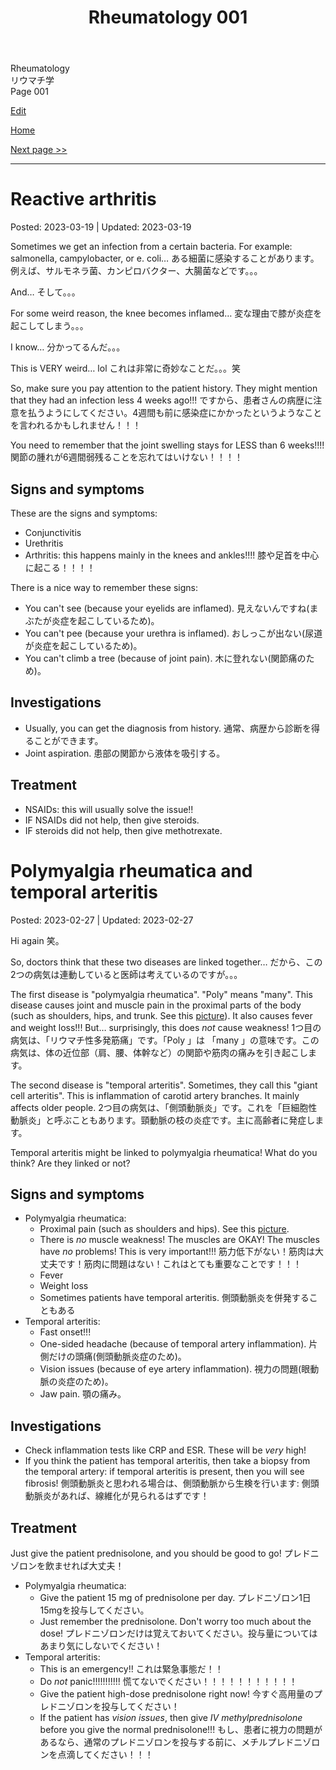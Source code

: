 #+TITLE: Rheumatology 001

#+BEGIN_EXPORT html
<div class="engt">Rheumatology</div>
<div class="japt">リウマチ学</div>
<div class="engt">Page 001</div>
#+END_EXPORT

[[https://github.com/ahisu6/ahisu6.github.io/edit/main/src/rh/001.org][Edit]]

[[file:./index.org][Home]]

[[file:./002.org][Next page >>]]

-----

#+TOC: headlines 2

* Reactive arthritis
:PROPERTIES:
:CUSTOM_ID: org2c0517f
:END:

Posted: 2023-03-19 | Updated: 2023-03-19

Sometimes we get an infection from a certain bacteria. For example: salmonella, campylobacter, or e. coli... @@html:<span class="ja">ある細菌に感染することがあります。例えば、サルモネラ菌、カンピロバクター、大腸菌などです。。。</span>@@

And... @@html:<span class="ja">そして。。。</span>@@

For some weird reason, the knee becomes inflamed... @@html:<span class="ja">変な理由で膝が炎症を起こしてしまう。。。</span>@@

I know... @@html:<span class="ja">分かってるんだ。。。</span>@@

This is VERY weird... lol @@html:<span class="ja">これは非常に奇妙なことだ。。。笑</span>@@

So, make sure you pay attention to the patient history. They might mention that they had an infection less 4 weeks ago!!! @@html:<span class="ja">ですから、患者さんの病歴に注意を払うようにしてください。4週間も前に感染症にかかったというようなことを言われるかもしれません！！！</span>@@

You need to remember that the joint swelling stays for LESS than 6 weeks!!!! @@html:<span class="ja">関節の腫れが6週間弱残ることを忘れてはいけない！！！！</span>@@

** Signs and symptoms
:PROPERTIES:
:CUSTOM_ID: org5607f86
:END:

These are the signs and symptoms:
- Conjunctivitis
- Urethritis
- Arthritis: this happens mainly in the knees and ankles!!!! @@html:<span class="ja">膝や足首を中心に起こる！！！！</span>@@

There is a nice way to remember these signs:
- You can't see (because your eyelids are inflamed). @@html:<span class="ja">見えないんですね(まぶたが炎症を起こしているため)。</span>@@
- You can't pee (because your urethra is inflamed). @@html:<span class="ja">おしっこが出ない(尿道が炎症を起こしているため)。</span>@@
- You can't climb a tree (because of joint pain). @@html:<span class="ja">木に登れない(関節痛のため)。</span>@@

** Investigations
:PROPERTIES:
:CUSTOM_ID: org5227087
:END:

- Usually, you can get the diagnosis from history. @@html:<span class="ja">通常、病歴から診断を得ることができます。</span>@@
- Joint aspiration. @@html:<span class="ja">患部の関節から液体を吸引する。</span>@@

** Treatment
:PROPERTIES:
:CUSTOM_ID: orgbadf955
:END:

- NSAIDs: this will usually solve the issue!!
- IF NSAIDs did not help, then give steroids.
- IF steroids did not help, then give methotrexate.

* Polymyalgia rheumatica and temporal arteritis
:PROPERTIES:
:CUSTOM_ID: org09f9cc9
:END:

Posted: 2023-02-27 | Updated: 2023-02-27

Hi again @@html:<span class="ja">笑。</span>@@

So, doctors think that these two diseases are linked together... @@html:<span class="ja">だから、この2つの病気は連動していると医師は考えているのですが。。。</span>@@

The first disease is "polymyalgia rheumatica". "Poly" means "many". This disease causes joint and muscle pain in the proximal parts of the body (such as shoulders, hips, and trunk. See this [[https://drive.google.com/uc?export=view&id=1886c9sWn4V-uFWD91Q-INZbapK39qMoc][picture]]). It also causes fever and weight loss!!! But... surprisingly, this does /not/ cause weakness! @@html:<span class="ja">1つ目の病気は、「リウマチ性多発筋痛」です。「Poly 」は 「many 」の意味です。この病気は、体の近位部（肩、腰、体幹など）の関節や筋肉の痛みを引き起こします。</span>@@

The second disease is "temporal arteritis". Sometimes, they call this "giant cell arteritis". This is inflammation of carotid artery branches. It mainly affects older people. @@html:<span class="ja">2つ目の病気は、「側頭動脈炎」です。これを「巨細胞性動脈炎」と呼ぶこともあります。頸動脈の枝の炎症です。主に高齢者に発症します。</span>@@

Temporal arteritis might be linked to polymyalgia rheumatica! What do you think? Are they linked or not?

** Signs and symptoms
:PROPERTIES:
:CUSTOM_ID: orgc411550
:END:

- Polymyalgia rheumatica:
  - Proximal pain (such as shoulders and hips). See this [[https://drive.google.com/uc?export=view&id=1886c9sWn4V-uFWD91Q-INZbapK39qMoc][picture]].
  - There is /no/ muscle weakness! The muscles are OKAY! The muscles have /no/ problems! This is very important!!! @@html:<span class="ja">筋力低下がない！筋肉は大丈夫です！筋肉に問題はない！これはとても重要なことです！！！</span>@@
  - Fever
  - Weight loss
  - Sometimes patients have temporal arteritis. @@html:<span class="ja">側頭動脈炎を併発することもある</span>@@

- Temporal arteritis:
  - Fast onset!!!
  - One-sided headache (because of temporal artery inflammation). @@html:<span class="ja">片側だけの頭痛(側頭動脈炎症のため)。</span>@@
  - Vision issues (because of eye artery inflammation). @@html:<span class="ja">視力の問題(眼動脈の炎症のため)。</span>@@
  - Jaw pain. @@html:<span class="ja">顎の痛み。</span>@@

** Investigations
:PROPERTIES:
:CUSTOM_ID: orga0fcea5
:END:

- Check inflammation tests like CRP and ESR. These will be /very/ high!
- If you think the patient has temporal arteritis, then take a biopsy from the temporal artery: if temporal arteritis is present, then you will see fibrosis! @@html:<span class="ja">側頭動脈炎と思われる場合は、側頭動脈から生検を行います: 側頭動脈炎があれば、線維化が見られるはずです！</span>@@

** Treatment
:PROPERTIES:
:CUSTOM_ID: orgff3c1c8
:END:

Just give the patient prednisolone, and you should be good to go! @@html:<span class="ja">プレドニゾロンを飲ませれば大丈夫！</span>@@

- Polymyalgia rheumatica:
  - Give the patient 15 mg of prednisolone per day. @@html:<span class="ja">プレドニゾロン1日15mgを投与してください。</span>@@
  - Just remember the prednisolone. Don't worry too much about the dose! @@html:<span class="ja">プレドニゾロンだけは覚えておいてください。投与量についてはあまり気にしないでください！</span>@@

- Temporal arteritis:
  - This is an emergency!! @@html:<span class="ja">これは緊急事態だ！！</span>@@
  - Do /not/ panic!!!!!!!!!!! @@html:<span class="ja">慌てないでください！！！！！！！！！！！</span>@@
  - Give the patient high-dose prednisolone right now! @@html:<span class="ja">今すぐ高用量のプレドニゾロンを投与してください！</span>@@
  - If the patient has /vision issues/, then give /IV methylprednisolone/ before you give the normal prednisolone!!! @@html:<span class="ja">もし、患者に視力の問題があるなら、通常のプレドニゾロンを投与する前に、メチルプレドニゾロンを点滴してください！！！</span>@@
